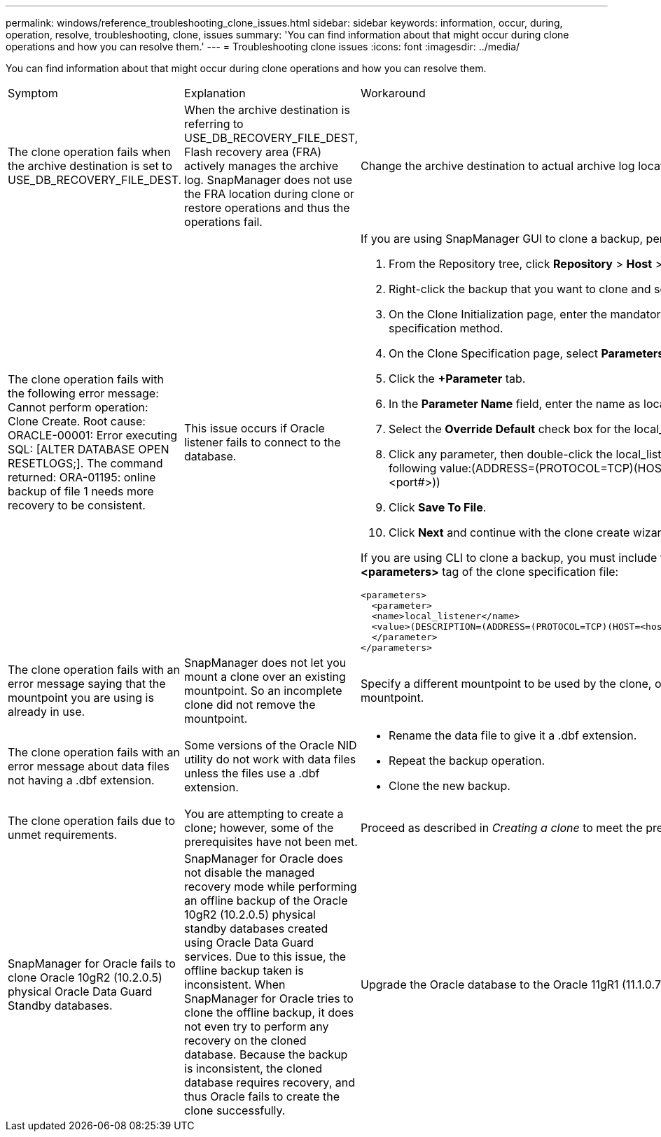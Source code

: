 ---
permalink: windows/reference_troubleshooting_clone_issues.html
sidebar: sidebar
keywords: information, occur, during, operation, resolve, troubleshooting, clone, issues
summary: 'You can find information about that might occur during clone operations and how you can resolve them.'
---
= Troubleshooting clone issues
:icons: font
:imagesdir: ../media/

[.lead]
You can find information about that might occur during clone operations and how you can resolve them.

|===
| Symptom| Explanation| Workaround
a|
The clone operation fails when the archive destination is set to USE_DB_RECOVERY_FILE_DEST.
a|
When the archive destination is referring to USE_DB_RECOVERY_FILE_DEST, Flash recovery area (FRA) actively manages the archive log. SnapManager does not use the FRA location during clone or restore operations and thus the operations fail.
a|
Change the archive destination to actual archive log location instead of the FRA location.
a|
The clone operation fails with the following error message: Cannot perform operation: Clone Create. Root cause: ORACLE-00001: Error executing SQL: [ALTER DATABASE OPEN RESETLOGS;]. The command returned: ORA-01195: online backup of file 1 needs more recovery to be consistent.
a|
This issue occurs if Oracle listener fails to connect to the database.
a|
If you are using SnapManager GUI to clone a backup, perform the following actions:

. From the Repository tree, click *Repository* > *Host* > *Profile* to display the backups.
. Right-click the backup that you want to clone and select *Clone*.
. On the Clone Initialization page, enter the mandatory values and select the clone specification method.
. On the Clone Specification page, select *Parameters*.
. Click the *+Parameter* tab.
. In the *Parameter Name* field, enter the name as local_listener and click *OK*.
. Select the *Override Default* check box for the local_listener row.
. Click any parameter, then double-click the local_listener parameter, and enter the following value:(ADDRESS=(PROTOCOL=TCP)(HOST=<your_host_name>)(PORT=<port#>))
. Click *Save To File*.
. Click *Next* and continue with the clone create wizard.

If you are using CLI to clone a backup, you must include the following information in the *<parameters>* tag of the clone specification file:

----

<parameters>
  <parameter>
  <name>local_listener</name>
  <value>(DESCRIPTION=(ADDRESS=(PROTOCOL=TCP)(HOST=<hostname>)(PORT=<port#>)))</value>
  </parameter>
</parameters>
----

a|
The clone operation fails with an error message saying that the mountpoint you are using is already in use.
a|
SnapManager does not let you mount a clone over an existing mountpoint. So an incomplete clone did not remove the mountpoint.
a|
Specify a different mountpoint to be used by the clone, or unmount the problematic mountpoint.
a|
The clone operation fails with an error message about data files not having a .dbf extension.
a|
Some versions of the Oracle NID utility do not work with data files unless the files use a .dbf extension.
a|

* Rename the data file to give it a .dbf extension.
* Repeat the backup operation.
* Clone the new backup.

a|
The clone operation fails due to unmet requirements.
a|
You are attempting to create a clone; however, some of the prerequisites have not been met.
a|
Proceed as described in _Creating a clone_ to meet the prerequisites.
a|
SnapManager for Oracle fails to clone Oracle 10gR2 (10.2.0.5) physical Oracle Data Guard Standby databases.
a|
SnapManager for Oracle does not disable the managed recovery mode while performing an offline backup of the Oracle 10gR2 (10.2.0.5) physical standby databases created using Oracle Data Guard services. Due to this issue, the offline backup taken is inconsistent. When SnapManager for Oracle tries to clone the offline backup, it does not even try to perform any recovery on the cloned database. Because the backup is inconsistent, the cloned database requires recovery, and thus Oracle fails to create the clone successfully.

a|
Upgrade the Oracle database to the Oracle 11gR1 (11.1.0.7 patch).
|===

